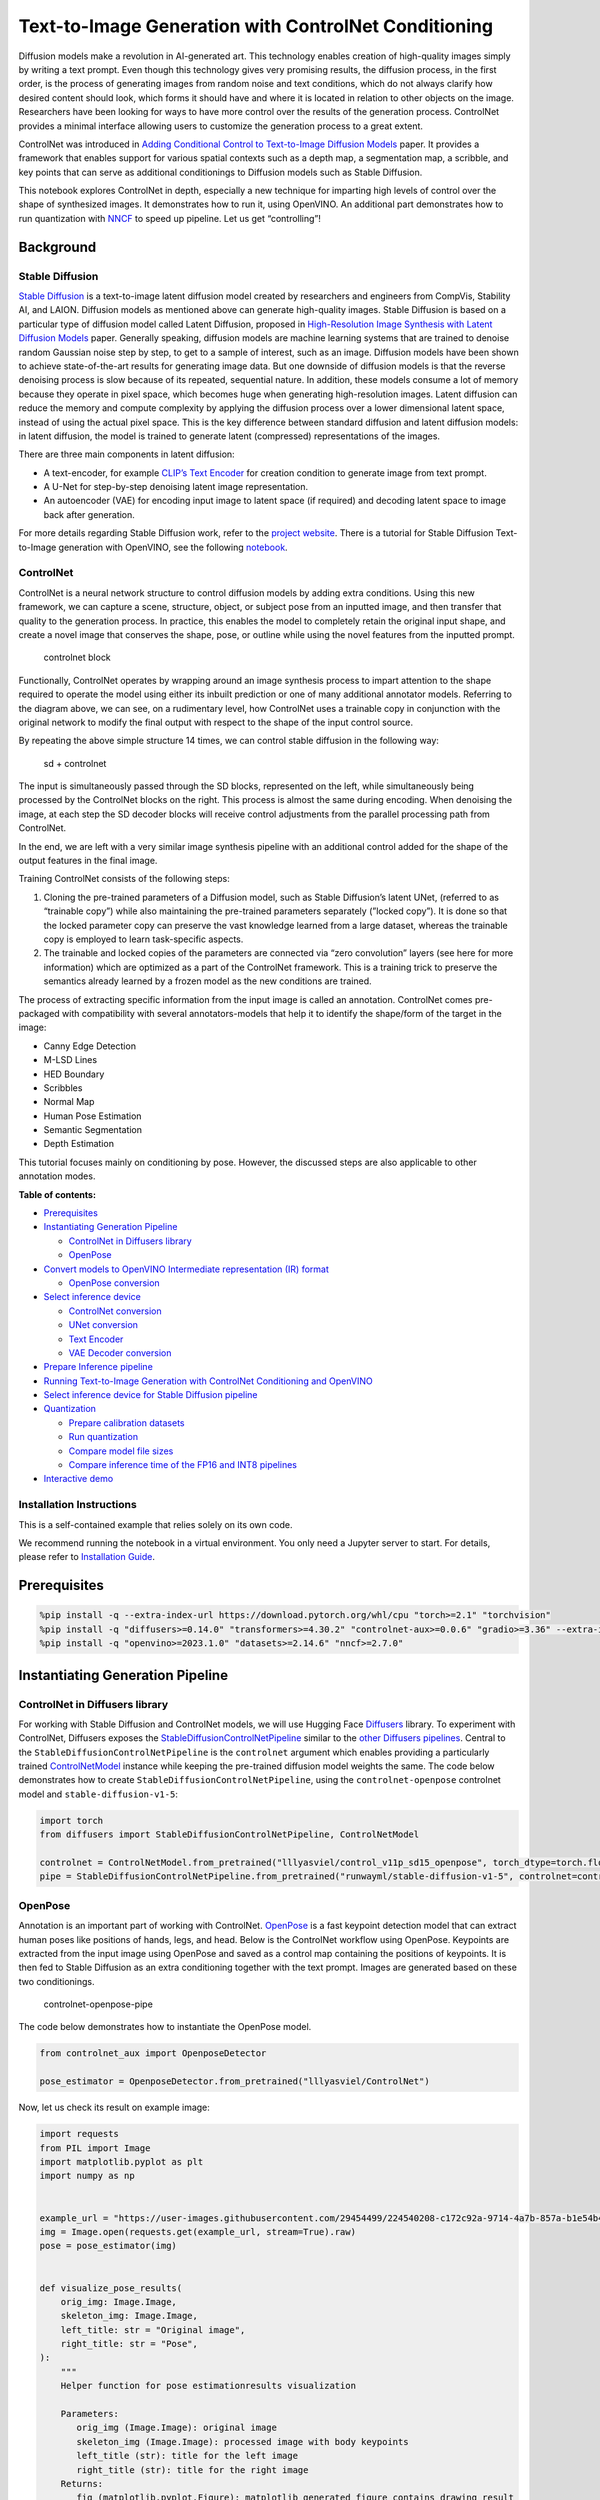Text-to-Image Generation with ControlNet Conditioning
=====================================================

Diffusion models make a revolution in AI-generated art. This technology
enables creation of high-quality images simply by writing a text prompt.
Even though this technology gives very promising results, the diffusion
process, in the first order, is the process of generating images from
random noise and text conditions, which do not always clarify how
desired content should look, which forms it should have and where it is
located in relation to other objects on the image. Researchers have been
looking for ways to have more control over the results of the generation
process. ControlNet provides a minimal interface allowing users to
customize the generation process to a great extent.

ControlNet was introduced in `Adding Conditional Control to
Text-to-Image Diffusion Models <https://arxiv.org/abs/2302.05543>`__
paper. It provides a framework that enables support for various spatial
contexts such as a depth map, a segmentation map, a scribble, and key
points that can serve as additional conditionings to Diffusion models
such as Stable Diffusion.

This notebook explores ControlNet in depth, especially a new technique
for imparting high levels of control over the shape of synthesized
images. It demonstrates how to run it, using OpenVINO. An additional
part demonstrates how to run quantization with
`NNCF <https://github.com/openvinotoolkit/nncf/>`__ to speed up
pipeline. Let us get “controlling”!

Background
----------

Stable Diffusion
~~~~~~~~~~~~~~~~

`Stable Diffusion <https://github.com/CompVis/stable-diffusion>`__ is a
text-to-image latent diffusion model created by researchers and
engineers from CompVis, Stability AI, and LAION. Diffusion models as
mentioned above can generate high-quality images. Stable Diffusion is
based on a particular type of diffusion model called Latent Diffusion,
proposed in `High-Resolution Image Synthesis with Latent Diffusion
Models <https://arxiv.org/abs/2112.10752>`__ paper. Generally speaking,
diffusion models are machine learning systems that are trained to
denoise random Gaussian noise step by step, to get to a sample of
interest, such as an image. Diffusion models have been shown to achieve
state-of-the-art results for generating image data. But one downside of
diffusion models is that the reverse denoising process is slow because
of its repeated, sequential nature. In addition, these models consume a
lot of memory because they operate in pixel space, which becomes huge
when generating high-resolution images. Latent diffusion can reduce the
memory and compute complexity by applying the diffusion process over a
lower dimensional latent space, instead of using the actual pixel space.
This is the key difference between standard diffusion and latent
diffusion models: in latent diffusion, the model is trained to generate
latent (compressed) representations of the images.

There are three main components in latent diffusion:

-  A text-encoder, for example `CLIP’s Text
   Encoder <https://huggingface.co/docs/transformers/model_doc/clip#transformers.CLIPTextModel>`__
   for creation condition to generate image from text prompt.
-  A U-Net for step-by-step denoising latent image representation.
-  An autoencoder (VAE) for encoding input image to latent space (if
   required) and decoding latent space to image back after generation.

For more details regarding Stable Diffusion work, refer to the `project
website <https://ommer-lab.com/research/latent-diffusion-models/>`__.
There is a tutorial for Stable Diffusion Text-to-Image generation with
OpenVINO, see the following
`notebook <stable-diffusion-text-to-image-with-output.html>`__.

ControlNet
~~~~~~~~~~

ControlNet is a neural network structure to control diffusion models by
adding extra conditions. Using this new framework, we can capture a
scene, structure, object, or subject pose from an inputted image, and
then transfer that quality to the generation process. In practice, this
enables the model to completely retain the original input shape, and
create a novel image that conserves the shape, pose, or outline while
using the novel features from the inputted prompt.

.. figure:: https://raw.githubusercontent.com/lllyasviel/ControlNet/main/github_page/he.png
   :alt: controlnet block

   controlnet block

Functionally, ControlNet operates by wrapping around an image synthesis
process to impart attention to the shape required to operate the model
using either its inbuilt prediction or one of many additional annotator
models. Referring to the diagram above, we can see, on a rudimentary
level, how ControlNet uses a trainable copy in conjunction with the
original network to modify the final output with respect to the shape of
the input control source.

By repeating the above simple structure 14 times, we can control stable
diffusion in the following way:

.. figure:: https://raw.githubusercontent.com/lllyasviel/ControlNet/main/github_page/sd.png
   :alt: sd + controlnet

   sd + controlnet

The input is simultaneously passed through the SD blocks, represented on
the left, while simultaneously being processed by the ControlNet blocks
on the right. This process is almost the same during encoding. When
denoising the image, at each step the SD decoder blocks will receive
control adjustments from the parallel processing path from ControlNet.

In the end, we are left with a very similar image synthesis pipeline
with an additional control added for the shape of the output features in
the final image.

Training ControlNet consists of the following steps:

1. Cloning the pre-trained parameters of a Diffusion model, such as
   Stable Diffusion’s latent UNet, (referred to as “trainable copy”)
   while also maintaining the pre-trained parameters separately (”locked
   copy”). It is done so that the locked parameter copy can preserve the
   vast knowledge learned from a large dataset, whereas the trainable
   copy is employed to learn task-specific aspects.
2. The trainable and locked copies of the parameters are connected via
   “zero convolution” layers (see here for more information) which are
   optimized as a part of the ControlNet framework. This is a training
   trick to preserve the semantics already learned by a frozen model as
   the new conditions are trained.

The process of extracting specific information from the input image is
called an annotation. ControlNet comes pre-packaged with compatibility
with several annotators-models that help it to identify the shape/form
of the target in the image:

-  Canny Edge Detection
-  M-LSD Lines
-  HED Boundary
-  Scribbles
-  Normal Map
-  Human Pose Estimation
-  Semantic Segmentation
-  Depth Estimation

This tutorial focuses mainly on conditioning by pose. However, the
discussed steps are also applicable to other annotation modes.

**Table of contents:**


-  `Prerequisites <#prerequisites>`__
-  `Instantiating Generation
   Pipeline <#instantiating-generation-pipeline>`__

   -  `ControlNet in Diffusers
      library <#controlnet-in-diffusers-library>`__
   -  `OpenPose <#openpose>`__

-  `Convert models to OpenVINO Intermediate representation (IR)
   format <#convert-models-to-openvino-intermediate-representation-ir-format>`__

   -  `OpenPose conversion <#openpose-conversion>`__

-  `Select inference device <#select-inference-device>`__

   -  `ControlNet conversion <#controlnet-conversion>`__
   -  `UNet conversion <#unet-conversion>`__
   -  `Text Encoder <#text-encoder>`__
   -  `VAE Decoder conversion <#vae-decoder-conversion>`__

-  `Prepare Inference pipeline <#prepare-inference-pipeline>`__
-  `Running Text-to-Image Generation with ControlNet Conditioning and
   OpenVINO <#running-text-to-image-generation-with-controlnet-conditioning-and-openvino>`__
-  `Select inference device for Stable Diffusion
   pipeline <#select-inference-device-for-stable-diffusion-pipeline>`__
-  `Quantization <#quantization>`__

   -  `Prepare calibration datasets <#prepare-calibration-datasets>`__
   -  `Run quantization <#run-quantization>`__
   -  `Compare model file sizes <#compare-model-file-sizes>`__
   -  `Compare inference time of the FP16 and INT8
      pipelines <#compare-inference-time-of-the-fp16-and-int8-pipelines>`__

-  `Interactive demo <#interactive-demo>`__

Installation Instructions
~~~~~~~~~~~~~~~~~~~~~~~~~

This is a self-contained example that relies solely on its own code.

We recommend running the notebook in a virtual environment. You only
need a Jupyter server to start. For details, please refer to
`Installation
Guide <https://github.com/openvinotoolkit/openvino_notebooks/blob/latest/README.md#-installation-guide>`__.

Prerequisites
-------------



.. code:: ipython3

    %pip install -q --extra-index-url https://download.pytorch.org/whl/cpu "torch>=2.1" "torchvision"
    %pip install -q "diffusers>=0.14.0" "transformers>=4.30.2" "controlnet-aux>=0.0.6" "gradio>=3.36" --extra-index-url https://download.pytorch.org/whl/cpu
    %pip install -q "openvino>=2023.1.0" "datasets>=2.14.6" "nncf>=2.7.0"

Instantiating Generation Pipeline
---------------------------------



ControlNet in Diffusers library
~~~~~~~~~~~~~~~~~~~~~~~~~~~~~~~



For working with Stable Diffusion and ControlNet models, we will use
Hugging Face `Diffusers <https://github.com/huggingface/diffusers>`__
library. To experiment with ControlNet, Diffusers exposes the
`StableDiffusionControlNetPipeline <https://huggingface.co/docs/diffusers/main/en/api/pipelines/stable_diffusion/controlnet>`__
similar to the `other Diffusers
pipelines <https://huggingface.co/docs/diffusers/api/pipelines/overview>`__.
Central to the ``StableDiffusionControlNetPipeline`` is the
``controlnet`` argument which enables providing a particularly trained
`ControlNetModel <https://huggingface.co/docs/diffusers/main/en/api/models#diffusers.ControlNetModel>`__
instance while keeping the pre-trained diffusion model weights the same.
The code below demonstrates how to create
``StableDiffusionControlNetPipeline``, using the ``controlnet-openpose``
controlnet model and ``stable-diffusion-v1-5``:

.. code:: ipython3

    import torch
    from diffusers import StableDiffusionControlNetPipeline, ControlNetModel
    
    controlnet = ControlNetModel.from_pretrained("lllyasviel/control_v11p_sd15_openpose", torch_dtype=torch.float32)
    pipe = StableDiffusionControlNetPipeline.from_pretrained("runwayml/stable-diffusion-v1-5", controlnet=controlnet)

OpenPose
~~~~~~~~



Annotation is an important part of working with ControlNet.
`OpenPose <https://github.com/CMU-Perceptual-Computing-Lab/openpose>`__
is a fast keypoint detection model that can extract human poses like
positions of hands, legs, and head. Below is the ControlNet workflow
using OpenPose. Keypoints are extracted from the input image using
OpenPose and saved as a control map containing the positions of
keypoints. It is then fed to Stable Diffusion as an extra conditioning
together with the text prompt. Images are generated based on these two
conditionings.

.. figure:: https://user-images.githubusercontent.com/29454499/224248986-eedf6492-dd7a-402b-b65d-36de952094ec.png
   :alt: controlnet-openpose-pipe

   controlnet-openpose-pipe

The code below demonstrates how to instantiate the OpenPose model.

.. code:: ipython3

    from controlnet_aux import OpenposeDetector
    
    pose_estimator = OpenposeDetector.from_pretrained("lllyasviel/ControlNet")

Now, let us check its result on example image:

.. code:: ipython3

    import requests
    from PIL import Image
    import matplotlib.pyplot as plt
    import numpy as np
    
    
    example_url = "https://user-images.githubusercontent.com/29454499/224540208-c172c92a-9714-4a7b-857a-b1e54b4d4791.jpg"
    img = Image.open(requests.get(example_url, stream=True).raw)
    pose = pose_estimator(img)
    
    
    def visualize_pose_results(
        orig_img: Image.Image,
        skeleton_img: Image.Image,
        left_title: str = "Original image",
        right_title: str = "Pose",
    ):
        """
        Helper function for pose estimationresults visualization
    
        Parameters:
           orig_img (Image.Image): original image
           skeleton_img (Image.Image): processed image with body keypoints
           left_title (str): title for the left image
           right_title (str): title for the right image
        Returns:
           fig (matplotlib.pyplot.Figure): matplotlib generated figure contains drawing result
        """
        orig_img = orig_img.resize(skeleton_img.size)
        im_w, im_h = orig_img.size
        is_horizontal = im_h <= im_w
        figsize = (20, 10) if is_horizontal else (10, 20)
        fig, axs = plt.subplots(
            2 if is_horizontal else 1,
            1 if is_horizontal else 2,
            figsize=figsize,
            sharex="all",
            sharey="all",
        )
        fig.patch.set_facecolor("white")
        list_axes = list(axs.flat)
        for a in list_axes:
            a.set_xticklabels([])
            a.set_yticklabels([])
            a.get_xaxis().set_visible(False)
            a.get_yaxis().set_visible(False)
            a.grid(False)
        list_axes[0].imshow(np.array(orig_img))
        list_axes[1].imshow(np.array(skeleton_img))
        list_axes[0].set_title(left_title, fontsize=15)
        list_axes[1].set_title(right_title, fontsize=15)
        fig.subplots_adjust(wspace=0.01 if is_horizontal else 0.00, hspace=0.01 if is_horizontal else 0.1)
        fig.tight_layout()
        return fig
    
    
    fig = visualize_pose_results(img, pose)



.. image:: controlnet-stable-diffusion-with-output_files/controlnet-stable-diffusion-with-output_8_0.png


Convert models to OpenVINO Intermediate representation (IR) format
------------------------------------------------------------------



Starting from 2023.0 release, OpenVINO supports PyTorch models
conversion directly. We need to provide a model object, input data for
model tracing to ``ov.convert_model`` function to obtain OpenVINO
``ov.Model`` object instance. Model can be saved on disk for next
deployment using ``ov.save_model`` function.

The pipeline consists of five important parts:

-  OpenPose for obtaining annotation based on an estimated pose.
-  ControlNet for conditioning by image annotation.
-  Text Encoder for creation condition to generate an image from a text
   prompt.
-  Unet for step-by-step denoising latent image representation.
-  Autoencoder (VAE) for decoding latent space to image.

Let us convert each part:

OpenPose conversion
~~~~~~~~~~~~~~~~~~~



OpenPose model is represented in the pipeline as a wrapper on the
PyTorch model which not only detects poses on an input image but is also
responsible for drawing pose maps. We need to convert only the pose
estimation part, which is located inside the wrapper
``pose_estimator.body_estimation.model``.

.. code:: ipython3

    from pathlib import Path
    import torch
    import openvino as ov
    
    OPENPOSE_OV_PATH = Path("openpose.xml")
    
    
    def cleanup_torchscript_cache():
        """
        Helper for removing cached model representation
        """
        torch._C._jit_clear_class_registry()
        torch.jit._recursive.concrete_type_store = torch.jit._recursive.ConcreteTypeStore()
        torch.jit._state._clear_class_state()
    
    
    if not OPENPOSE_OV_PATH.exists():
        with torch.no_grad():
            ov_model = ov.convert_model(
                pose_estimator.body_estimation.model,
                example_input=torch.zeros([1, 3, 184, 136]),
                input=[[1, 3, 184, 136]],
            )
            ov.save_model(ov_model, OPENPOSE_OV_PATH)
            del ov_model
            cleanup_torchscript_cache()
        print("OpenPose successfully converted to IR")
    else:
        print(f"OpenPose will be loaded from {OPENPOSE_OV_PATH}")


.. parsed-literal::

    OpenPose will be loaded from openpose.xml


To reuse the original drawing procedure, we replace the PyTorch OpenPose
model with the OpenVINO model, using the following code:

.. code:: ipython3

    from collections import namedtuple
    
    
    class OpenPoseOVModel:
        """Helper wrapper for OpenPose model inference"""
    
        def __init__(self, core, model_path, device="AUTO"):
            self.core = core
            self.model = core.read_model(model_path)
            self.compiled_model = core.compile_model(self.model, device)
    
        def __call__(self, input_tensor: torch.Tensor):
            """
            inference step
    
            Parameters:
              input_tensor (torch.Tensor): tensor with prerpcessed input image
            Returns:
               predicted keypoints heatmaps
            """
            h, w = input_tensor.shape[2:]
            input_shape = self.model.input(0).shape
            if h != input_shape[2] or w != input_shape[3]:
                self.reshape_model(h, w)
            results = self.compiled_model(input_tensor)
            return torch.from_numpy(results[self.compiled_model.output(0)]), torch.from_numpy(results[self.compiled_model.output(1)])
    
        def reshape_model(self, height: int, width: int):
            """
            helper method for reshaping model to fit input data
    
            Parameters:
              height (int): input tensor height
              width (int): input tensor width
            Returns:
              None
            """
            self.model.reshape({0: [1, 3, height, width]})
            self.compiled_model = self.core.compile_model(self.model)
    
        def parameters(self):
            Device = namedtuple("Device", ["device"])
            return [Device(torch.device("cpu"))]
    
    
    core = ov.Core()

Select inference device
-----------------------



select device from dropdown list for running inference using OpenVINO

.. code:: ipython3

    import ipywidgets as widgets
    
    device = widgets.Dropdown(
        options=core.available_devices + ["AUTO"],
        value="AUTO",
        description="Device:",
        disabled=False,
    )
    
    device




.. parsed-literal::

    Dropdown(description='Device:', index=1, options=('CPU', 'AUTO'), value='AUTO')



.. code:: ipython3

    ov_openpose = OpenPoseOVModel(core, OPENPOSE_OV_PATH, device=device.value)
    pose_estimator.body_estimation.model = ov_openpose

.. code:: ipython3

    pose = pose_estimator(img)
    fig = visualize_pose_results(img, pose)



.. image:: controlnet-stable-diffusion-with-output_files/controlnet-stable-diffusion-with-output_17_0.png


Great! As we can see, it works perfectly.

ControlNet conversion
~~~~~~~~~~~~~~~~~~~~~



The ControlNet model accepts the same inputs like UNet in Stable
Diffusion pipeline and additional condition sample - skeleton key points
map predicted by pose estimator:

-  ``sample`` - latent image sample from the previous step, generation
   process has not been started yet, so we will use random noise,
-  ``timestep`` - current scheduler step,
-  ``encoder_hidden_state`` - hidden state of text encoder,
-  ``controlnet_cond`` - condition input annotation.

The output of the model is attention hidden states from down and middle
blocks, which serves additional context for the UNet model.

.. code:: ipython3

    import gc
    from functools import partial
    
    inputs = {
        "sample": torch.randn((2, 4, 64, 64)),
        "timestep": torch.tensor(1),
        "encoder_hidden_states": torch.randn((2, 77, 768)),
        "controlnet_cond": torch.randn((2, 3, 512, 512)),
    }
    
    input_info = [(name, ov.PartialShape(inp.shape)) for name, inp in inputs.items()]
    
    CONTROLNET_OV_PATH = Path("controlnet-pose.xml")
    controlnet.eval()
    with torch.no_grad():
        down_block_res_samples, mid_block_res_sample = controlnet(**inputs, return_dict=False)
    
    if not CONTROLNET_OV_PATH.exists():
        with torch.no_grad():
            controlnet.forward = partial(controlnet.forward, return_dict=False)
            ov_model = ov.convert_model(controlnet, example_input=inputs, input=input_info)
            ov.save_model(ov_model, CONTROLNET_OV_PATH)
            del ov_model
            cleanup_torchscript_cache()
        print("ControlNet successfully converted to IR")
    else:
        print(f"ControlNet will be loaded from {CONTROLNET_OV_PATH}")
    
    del controlnet
    gc.collect()


.. parsed-literal::

    ControlNet will be loaded from controlnet-pose.xml




.. parsed-literal::

    4890



UNet conversion
~~~~~~~~~~~~~~~



The process of UNet model conversion remains the same, like for original
Stable Diffusion model, but with respect to the new inputs generated by
ControlNet.

.. code:: ipython3

    from typing import Tuple
    
    UNET_OV_PATH = Path("unet_controlnet.xml")
    
    dtype_mapping = {
        torch.float32: ov.Type.f32,
        torch.float64: ov.Type.f64,
        torch.int32: ov.Type.i32,
        torch.int64: ov.Type.i64,
    }
    
    
    class UnetWrapper(torch.nn.Module):
        def __init__(
            self,
            unet,
            sample_dtype=torch.float32,
            timestep_dtype=torch.int64,
            encoder_hidden_states=torch.float32,
            down_block_additional_residuals=torch.float32,
            mid_block_additional_residual=torch.float32,
        ):
            super().__init__()
            self.unet = unet
            self.sample_dtype = sample_dtype
            self.timestep_dtype = timestep_dtype
            self.encoder_hidden_states_dtype = encoder_hidden_states
            self.down_block_additional_residuals_dtype = down_block_additional_residuals
            self.mid_block_additional_residual_dtype = mid_block_additional_residual
    
        def forward(
            self,
            sample: torch.Tensor,
            timestep: torch.Tensor,
            encoder_hidden_states: torch.Tensor,
            down_block_additional_residuals: Tuple[torch.Tensor],
            mid_block_additional_residual: torch.Tensor,
        ):
            sample.to(self.sample_dtype)
            timestep.to(self.timestep_dtype)
            encoder_hidden_states.to(self.encoder_hidden_states_dtype)
            down_block_additional_residuals = [res.to(self.down_block_additional_residuals_dtype) for res in down_block_additional_residuals]
            mid_block_additional_residual.to(self.mid_block_additional_residual_dtype)
            return self.unet(
                sample,
                timestep,
                encoder_hidden_states,
                down_block_additional_residuals=down_block_additional_residuals,
                mid_block_additional_residual=mid_block_additional_residual,
            )
    
    
    def flattenize_inputs(inputs):
        flatten_inputs = []
        for input_data in inputs:
            if input_data is None:
                continue
            if isinstance(input_data, (list, tuple)):
                flatten_inputs.extend(flattenize_inputs(input_data))
            else:
                flatten_inputs.append(input_data)
        return flatten_inputs
    
    
    if not UNET_OV_PATH.exists():
        inputs.pop("controlnet_cond", None)
        inputs["down_block_additional_residuals"] = down_block_res_samples
        inputs["mid_block_additional_residual"] = mid_block_res_sample
    
        unet = UnetWrapper(pipe.unet)
        unet.eval()
    
        with torch.no_grad():
            ov_model = ov.convert_model(unet, example_input=inputs)
    
        flatten_inputs = flattenize_inputs(inputs.values())
        for input_data, input_tensor in zip(flatten_inputs, ov_model.inputs):
            input_tensor.get_node().set_partial_shape(ov.PartialShape(input_data.shape))
            input_tensor.get_node().set_element_type(dtype_mapping[input_data.dtype])
        ov_model.validate_nodes_and_infer_types()
        ov.save_model(ov_model, UNET_OV_PATH)
        del ov_model
        cleanup_torchscript_cache()
        del unet
        del pipe.unet
        gc.collect()
        print("Unet successfully converted to IR")
    else:
        del pipe.unet
        print(f"Unet will be loaded from {UNET_OV_PATH}")
    gc.collect()


.. parsed-literal::

    Unet will be loaded from unet_controlnet.xml




.. parsed-literal::

    0



Text Encoder
~~~~~~~~~~~~



The text-encoder is responsible for transforming the input prompt, for
example, “a photo of an astronaut riding a horse” into an embedding
space that can be understood by the U-Net. It is usually a simple
transformer-based encoder that maps a sequence of input tokens to a
sequence of latent text embeddings.

The input of the text encoder is tensor ``input_ids``, which contains
indexes of tokens from text processed by the tokenizer and padded to the
maximum length accepted by the model. Model outputs are two tensors:
``last_hidden_state`` - hidden state from the last MultiHeadAttention
layer in the model and ``pooler_out`` - pooled output for whole model
hidden states.

.. code:: ipython3

    TEXT_ENCODER_OV_PATH = Path("text_encoder.xml")
    
    
    def convert_encoder(text_encoder: torch.nn.Module, ir_path: Path):
        """
        Convert Text Encoder model to OpenVINO IR.
        Function accepts text encoder model, prepares example inputs for conversion, and convert it to OpenVINO Model
        Parameters:
            text_encoder (torch.nn.Module): text_encoder model
            ir_path (Path): File for storing model
        Returns:
            None
        """
        if not ir_path.exists():
            input_ids = torch.ones((1, 77), dtype=torch.long)
            # switch model to inference mode
            text_encoder.eval()
    
            # disable gradients calculation for reducing memory consumption
            with torch.no_grad():
                ov_model = ov.convert_model(
                    text_encoder,  # model instance
                    example_input=input_ids,  # inputs for model tracing
                    input=([1, 77],),
                )
                ov.save_model(ov_model, ir_path)
                del ov_model
            cleanup_torchscript_cache()
            print("Text Encoder successfully converted to IR")
    
    
    if not TEXT_ENCODER_OV_PATH.exists():
        convert_encoder(pipe.text_encoder, TEXT_ENCODER_OV_PATH)
    else:
        print(f"Text encoder will be loaded from {TEXT_ENCODER_OV_PATH}")
    del pipe.text_encoder
    gc.collect()


.. parsed-literal::

    Text encoder will be loaded from text_encoder.xml




.. parsed-literal::

    0



VAE Decoder conversion
~~~~~~~~~~~~~~~~~~~~~~



The VAE model has two parts, an encoder, and a decoder. The encoder is
used to convert the image into a low-dimensional latent representation,
which will serve as the input to the U-Net model. The decoder,
conversely, transforms the latent representation back into an image.

During latent diffusion training, the encoder is used to get the latent
representations (latents) of the images for the forward diffusion
process, which applies more and more noise at each step. During
inference, the denoised latents generated by the reverse diffusion
process are converted back into images using the VAE decoder. During
inference, we will see that we **only need the VAE decoder**. You can
find instructions on how to convert the encoder part in a stable
diffusion
`notebook <stable-diffusion-text-to-image-with-output.html>`__.

.. code:: ipython3

    VAE_DECODER_OV_PATH = Path("vae_decoder.xml")
    
    
    def convert_vae_decoder(vae: torch.nn.Module, ir_path: Path):
        """
        Convert VAE model to IR format.
        Function accepts pipeline, creates wrapper class for export only necessary for inference part,
        prepares example inputs for convert,
        Parameters:
            vae (torch.nn.Module): VAE model
            ir_path (Path): File for storing model
        Returns:
            None
        """
    
        class VAEDecoderWrapper(torch.nn.Module):
            def __init__(self, vae):
                super().__init__()
                self.vae = vae
    
            def forward(self, latents):
                return self.vae.decode(latents)
    
        if not ir_path.exists():
            vae_decoder = VAEDecoderWrapper(vae)
            latents = torch.zeros((1, 4, 64, 64))
    
            vae_decoder.eval()
            with torch.no_grad():
                ov_model = ov.convert_model(
                    vae_decoder,
                    example_input=latents,
                    input=[
                        (1, 4, 64, 64),
                    ],
                )
                ov.save_model(ov_model, ir_path)
            del ov_model
            cleanup_torchscript_cache()
            print("VAE decoder successfully converted to IR")
    
    
    if not VAE_DECODER_OV_PATH.exists():
        convert_vae_decoder(pipe.vae, VAE_DECODER_OV_PATH)
    else:
        print(f"VAE decoder will be loaded from {VAE_DECODER_OV_PATH}")


.. parsed-literal::

    VAE decoder will be loaded from vae_decoder.xml


Prepare Inference pipeline
--------------------------



Putting it all together, let us now take a closer look at how the model
works in inference by illustrating the logical flow. |detailed workflow|

The stable diffusion model takes both a latent seed and a text prompt as
input. The latent seed is then used to generate random latent image
representations of size :math:`64 \times 64` where as the text prompt is
transformed to text embeddings of size :math:`77 \times 768` via CLIP’s
text encoder.

Next, the U-Net iteratively *denoises* the random latent image
representations while being conditioned on the text embeddings. In
comparison with the original stable-diffusion pipeline, latent image
representation, encoder hidden states, and control condition annotation
passed via ControlNet on each denoising step for obtaining middle and
down blocks attention parameters, these attention blocks results
additionally will be provided to the UNet model for the control
generation process. The output of the U-Net, being the noise residual,
is used to compute a denoised latent image representation via a
scheduler algorithm. Many different scheduler algorithms can be used for
this computation, each having its pros and cons. For Stable Diffusion,
it is recommended to use one of:

-  `PNDM
   scheduler <https://github.com/huggingface/diffusers/blob/main/src/diffusers/schedulers/scheduling_pndm.py>`__
-  `DDIM
   scheduler <https://github.com/huggingface/diffusers/blob/main/src/diffusers/schedulers/scheduling_ddim.py>`__
-  `K-LMS
   scheduler <https://github.com/huggingface/diffusers/blob/main/src/diffusers/schedulers/scheduling_lms_discrete.py>`__

Theory on how the scheduler algorithm function works is out of scope for
this notebook, but in short, you should remember that they compute the
predicted denoised image representation from the previous noise
representation and the predicted noise residual. For more information,
it is recommended to look into `Elucidating the Design Space of
Diffusion-Based Generative Models <https://arxiv.org/abs/2206.00364>`__

In this tutorial, instead of using Stable Diffusion’s default
`PNDMScheduler <https://huggingface.co/docs/diffusers/main/en/api/schedulers/pndm>`__,
we use one of the currently fastest diffusion model schedulers, called
`UniPCMultistepScheduler <https://huggingface.co/docs/diffusers/main/en/api/schedulers/unipc>`__.
Choosing an improved scheduler can drastically reduce inference time -
in this case, we can reduce the number of inference steps from 50 to 20
while more or less keeping the same image generation quality. More
information regarding schedulers can be found
`here <https://huggingface.co/docs/diffusers/main/en/using-diffusers/schedulers>`__.

The *denoising* process is repeated a given number of times (by default
50) to step-by-step retrieve better latent image representations. Once
complete, the latent image representation is decoded by the decoder part
of the variational auto-encoder.

Similarly to Diffusers ``StableDiffusionControlNetPipeline``, we define
our own ``OVContrlNetStableDiffusionPipeline`` inference pipeline based
on OpenVINO.

.. |detailed workflow| image:: https://user-images.githubusercontent.com/29454499/224261720-2d20ca42-f139-47b7-b8b9-0b9f30e1ae1e.png

.. code:: ipython3

    from diffusers import DiffusionPipeline
    from transformers import CLIPTokenizer
    from typing import Union, List, Optional, Tuple
    import cv2
    
    
    def scale_fit_to_window(dst_width: int, dst_height: int, image_width: int, image_height: int):
        """
        Preprocessing helper function for calculating image size for resize with peserving original aspect ratio
        and fitting image to specific window size
    
        Parameters:
          dst_width (int): destination window width
          dst_height (int): destination window height
          image_width (int): source image width
          image_height (int): source image height
        Returns:
          result_width (int): calculated width for resize
          result_height (int): calculated height for resize
        """
        im_scale = min(dst_height / image_height, dst_width / image_width)
        return int(im_scale * image_width), int(im_scale * image_height)
    
    
    def preprocess(image: Image.Image):
        """
        Image preprocessing function. Takes image in PIL.Image format, resizes it to keep aspect ration and fits to model input window 512x512,
        then converts it to np.ndarray and adds padding with zeros on right or bottom side of image (depends from aspect ratio), after that
        converts data to float32 data type and change range of values from [0, 255] to [-1, 1], finally, converts data layout from planar NHWC to NCHW.
        The function returns preprocessed input tensor and padding size, which can be used in postprocessing.
    
        Parameters:
          image (Image.Image): input image
        Returns:
           image (np.ndarray): preprocessed image tensor
           pad (Tuple[int]): pading size for each dimension for restoring image size in postprocessing
        """
        src_width, src_height = image.size
        dst_width, dst_height = scale_fit_to_window(512, 512, src_width, src_height)
        image = np.array(image.resize((dst_width, dst_height), resample=Image.Resampling.LANCZOS))[None, :]
        pad_width = 512 - dst_width
        pad_height = 512 - dst_height
        pad = ((0, 0), (0, pad_height), (0, pad_width), (0, 0))
        image = np.pad(image, pad, mode="constant")
        image = image.astype(np.float32) / 255.0
        image = image.transpose(0, 3, 1, 2)
        return image, pad
    
    
    def randn_tensor(
        shape: Union[Tuple, List],
        dtype: Optional[np.dtype] = np.float32,
    ):
        """
        Helper function for generation random values tensor with given shape and data type
    
        Parameters:
          shape (Union[Tuple, List]): shape for filling random values
          dtype (np.dtype, *optiona*, np.float32): data type for result
        Returns:
          latents (np.ndarray): tensor with random values with given data type and shape (usually represents noise in latent space)
        """
        latents = np.random.randn(*shape).astype(dtype)
    
        return latents
    
    
    class OVContrlNetStableDiffusionPipeline(DiffusionPipeline):
        """
        OpenVINO inference pipeline for Stable Diffusion with ControlNet guidence
        """
    
        def __init__(
            self,
            tokenizer: CLIPTokenizer,
            scheduler,
            core: ov.Core,
            controlnet: ov.Model,
            text_encoder: ov.Model,
            unet: ov.Model,
            vae_decoder: ov.Model,
            device: str = "AUTO",
        ):
            super().__init__()
            self.tokenizer = tokenizer
            self.vae_scale_factor = 8
            self.scheduler = scheduler
            self.load_models(core, device, controlnet, text_encoder, unet, vae_decoder)
            self.set_progress_bar_config(disable=True)
    
        def load_models(
            self,
            core: ov.Core,
            device: str,
            controlnet: ov.Model,
            text_encoder: ov.Model,
            unet: ov.Model,
            vae_decoder: ov.Model,
        ):
            """
            Function for loading models on device using OpenVINO
    
            Parameters:
              core (Core): OpenVINO runtime Core class instance
              device (str): inference device
              controlnet (Model): OpenVINO Model object represents ControlNet
              text_encoder (Model): OpenVINO Model object represents text encoder
              unet (Model): OpenVINO Model object represents UNet
              vae_decoder (Model): OpenVINO Model object represents vae decoder
            Returns
              None
            """
            self.text_encoder = core.compile_model(text_encoder, device)
            self.text_encoder_out = self.text_encoder.output(0)
            self.register_to_config(controlnet=core.compile_model(controlnet, device))
            self.register_to_config(unet=core.compile_model(unet, device))
            self.unet_out = self.unet.output(0)
            self.vae_decoder = core.compile_model(vae_decoder)
            self.vae_decoder_out = self.vae_decoder.output(0)
    
        def __call__(
            self,
            prompt: Union[str, List[str]],
            image: Image.Image,
            num_inference_steps: int = 10,
            negative_prompt: Union[str, List[str]] = None,
            guidance_scale: float = 7.5,
            controlnet_conditioning_scale: float = 1.0,
            eta: float = 0.0,
            latents: Optional[np.array] = None,
            output_type: Optional[str] = "pil",
        ):
            """
            Function invoked when calling the pipeline for generation.
    
            Parameters:
                prompt (`str` or `List[str]`):
                    The prompt or prompts to guide the image generation.
                image (`Image.Image`):
                    `Image`, or tensor representing an image batch which will be repainted according to `prompt`.
                num_inference_steps (`int`, *optional*, defaults to 100):
                    The number of denoising steps. More denoising steps usually lead to a higher quality image at the
                    expense of slower inference.
                negative_prompt (`str` or `List[str]`):
                    negative prompt or prompts for generation
                guidance_scale (`float`, *optional*, defaults to 7.5):
                    Guidance scale as defined in [Classifier-Free Diffusion Guidance](https://arxiv.org/abs/2207.12598).
                    `guidance_scale` is defined as `w` of equation 2. of [Imagen
                    Paper](https://arxiv.org/pdf/2205.11487.pdf). Guidance scale is enabled by setting `guidance_scale >
                    1`. Higher guidance scale encourages to generate images that are closely linked to the text `prompt`,
                    usually at the expense of lower image quality. This pipeline requires a value of at least `1`.
                latents (`np.ndarray`, *optional*):
                    Pre-generated noisy latents, sampled from a Gaussian distribution, to be used as inputs for image
                    generation. Can be used to tweak the same generation with different prompts. If not provided, a latents
                    tensor will ge generated by sampling using the supplied random `generator`.
                output_type (`str`, *optional*, defaults to `"pil"`):
                    The output format of the generate image. Choose between
                    [PIL](https://pillow.readthedocs.io/en/stable/): `Image.Image` or `np.array`.
            Returns:
                image ([List[Union[np.ndarray, Image.Image]]): generaited images
    
            """
    
            # 1. Define call parameters
            batch_size = 1 if isinstance(prompt, str) else len(prompt)
            # here `guidance_scale` is defined analog to the guidance weight `w` of equation (2)
            # of the Imagen paper: https://arxiv.org/pdf/2205.11487.pdf . `guidance_scale = 1`
            # corresponds to doing no classifier free guidance.
            do_classifier_free_guidance = guidance_scale > 1.0
            # 2. Encode input prompt
            text_embeddings = self._encode_prompt(prompt, negative_prompt=negative_prompt)
    
            # 3. Preprocess image
            orig_width, orig_height = image.size
            image, pad = preprocess(image)
            height, width = image.shape[-2:]
            if do_classifier_free_guidance:
                image = np.concatenate(([image] * 2))
    
            # 4. set timesteps
            self.scheduler.set_timesteps(num_inference_steps)
            timesteps = self.scheduler.timesteps
    
            # 6. Prepare latent variables
            num_channels_latents = 4
            latents = self.prepare_latents(
                batch_size,
                num_channels_latents,
                height,
                width,
                text_embeddings.dtype,
                latents,
            )
    
            # 7. Denoising loop
            num_warmup_steps = len(timesteps) - num_inference_steps * self.scheduler.order
            with self.progress_bar(total=num_inference_steps) as progress_bar:
                for i, t in enumerate(timesteps):
                    # Expand the latents if we are doing classifier free guidance.
                    # The latents are expanded 3 times because for pix2pix the guidance\
                    # is applied for both the text and the input image.
                    latent_model_input = np.concatenate([latents] * 2) if do_classifier_free_guidance else latents
                    latent_model_input = self.scheduler.scale_model_input(latent_model_input, t)
    
                    result = self.controlnet([latent_model_input, t, text_embeddings, image])
                    down_and_mid_blok_samples = [sample * controlnet_conditioning_scale for _, sample in result.items()]
    
                    # predict the noise residual
                    noise_pred = self.unet([latent_model_input, t, text_embeddings, *down_and_mid_blok_samples])[self.unet_out]
    
                    # perform guidance
                    if do_classifier_free_guidance:
                        noise_pred_uncond, noise_pred_text = noise_pred[0], noise_pred[1]
                        noise_pred = noise_pred_uncond + guidance_scale * (noise_pred_text - noise_pred_uncond)
    
                    # compute the previous noisy sample x_t -> x_t-1
                    latents = self.scheduler.step(torch.from_numpy(noise_pred), t, torch.from_numpy(latents)).prev_sample.numpy()
    
                    # update progress
                    if i == len(timesteps) - 1 or ((i + 1) > num_warmup_steps and (i + 1) % self.scheduler.order == 0):
                        progress_bar.update()
    
            # 8. Post-processing
            image = self.decode_latents(latents, pad)
    
            # 9. Convert to PIL
            if output_type == "pil":
                image = self.numpy_to_pil(image)
                image = [img.resize((orig_width, orig_height), Image.Resampling.LANCZOS) for img in image]
            else:
                image = [cv2.resize(img, (orig_width, orig_width)) for img in image]
    
            return image
    
        def _encode_prompt(
            self,
            prompt: Union[str, List[str]],
            num_images_per_prompt: int = 1,
            do_classifier_free_guidance: bool = True,
            negative_prompt: Union[str, List[str]] = None,
        ):
            """
            Encodes the prompt into text encoder hidden states.
    
            Parameters:
                prompt (str or list(str)): prompt to be encoded
                num_images_per_prompt (int): number of images that should be generated per prompt
                do_classifier_free_guidance (bool): whether to use classifier free guidance or not
                negative_prompt (str or list(str)): negative prompt to be encoded
            Returns:
                text_embeddings (np.ndarray): text encoder hidden states
            """
            batch_size = len(prompt) if isinstance(prompt, list) else 1
    
            # tokenize input prompts
            text_inputs = self.tokenizer(
                prompt,
                padding="max_length",
                max_length=self.tokenizer.model_max_length,
                truncation=True,
                return_tensors="np",
            )
            text_input_ids = text_inputs.input_ids
    
            text_embeddings = self.text_encoder(text_input_ids)[self.text_encoder_out]
    
            # duplicate text embeddings for each generation per prompt
            if num_images_per_prompt != 1:
                bs_embed, seq_len, _ = text_embeddings.shape
                text_embeddings = np.tile(text_embeddings, (1, num_images_per_prompt, 1))
                text_embeddings = np.reshape(text_embeddings, (bs_embed * num_images_per_prompt, seq_len, -1))
    
            # get unconditional embeddings for classifier free guidance
            if do_classifier_free_guidance:
                uncond_tokens: List[str]
                max_length = text_input_ids.shape[-1]
                if negative_prompt is None:
                    uncond_tokens = [""] * batch_size
                elif isinstance(negative_prompt, str):
                    uncond_tokens = [negative_prompt]
                else:
                    uncond_tokens = negative_prompt
                uncond_input = self.tokenizer(
                    uncond_tokens,
                    padding="max_length",
                    max_length=max_length,
                    truncation=True,
                    return_tensors="np",
                )
    
                uncond_embeddings = self.text_encoder(uncond_input.input_ids)[self.text_encoder_out]
    
                # duplicate unconditional embeddings for each generation per prompt, using mps friendly method
                seq_len = uncond_embeddings.shape[1]
                uncond_embeddings = np.tile(uncond_embeddings, (1, num_images_per_prompt, 1))
                uncond_embeddings = np.reshape(uncond_embeddings, (batch_size * num_images_per_prompt, seq_len, -1))
    
                # For classifier free guidance, we need to do two forward passes.
                # Here we concatenate the unconditional and text embeddings into a single batch
                # to avoid doing two forward passes
                text_embeddings = np.concatenate([uncond_embeddings, text_embeddings])
    
            return text_embeddings
    
        def prepare_latents(
            self,
            batch_size: int,
            num_channels_latents: int,
            height: int,
            width: int,
            dtype: np.dtype = np.float32,
            latents: np.ndarray = None,
        ):
            """
            Preparing noise to image generation. If initial latents are not provided, they will be generated randomly,
            then prepared latents scaled by the standard deviation required by the scheduler
    
            Parameters:
               batch_size (int): input batch size
               num_channels_latents (int): number of channels for noise generation
               height (int): image height
               width (int): image width
               dtype (np.dtype, *optional*, np.float32): dtype for latents generation
               latents (np.ndarray, *optional*, None): initial latent noise tensor, if not provided will be generated
            Returns:
               latents (np.ndarray): scaled initial noise for diffusion
            """
            shape = (
                batch_size,
                num_channels_latents,
                height // self.vae_scale_factor,
                width // self.vae_scale_factor,
            )
            if latents is None:
                latents = randn_tensor(shape, dtype=dtype)
            else:
                latents = latents
    
            # scale the initial noise by the standard deviation required by the scheduler
            latents = latents * self.scheduler.init_noise_sigma
            return latents
    
        def decode_latents(self, latents: np.array, pad: Tuple[int]):
            """
            Decode predicted image from latent space using VAE Decoder and unpad image result
    
            Parameters:
               latents (np.ndarray): image encoded in diffusion latent space
               pad (Tuple[int]): each side padding sizes obtained on preprocessing step
            Returns:
               image: decoded by VAE decoder image
            """
            latents = 1 / 0.18215 * latents
            image = self.vae_decoder(latents)[self.vae_decoder_out]
            (_, end_h), (_, end_w) = pad[1:3]
            h, w = image.shape[2:]
            unpad_h = h - end_h
            unpad_w = w - end_w
            image = image[:, :, :unpad_h, :unpad_w]
            image = np.clip(image / 2 + 0.5, 0, 1)
            image = np.transpose(image, (0, 2, 3, 1))
            return image

.. code:: ipython3

    from transformers import CLIPTokenizer
    from diffusers import UniPCMultistepScheduler
    
    tokenizer = CLIPTokenizer.from_pretrained("openai/clip-vit-large-patch14")
    scheduler = UniPCMultistepScheduler.from_config(pipe.scheduler.config)
    
    
    def visualize_results(orig_img: Image.Image, skeleton_img: Image.Image, result_img: Image.Image):
        """
        Helper function for results visualization
    
        Parameters:
           orig_img (Image.Image): original image
           skeleton_img (Image.Image): image with body pose keypoints
           result_img (Image.Image): generated image
        Returns:
           fig (matplotlib.pyplot.Figure): matplotlib generated figure contains drawing result
        """
        orig_title = "Original image"
        skeleton_title = "Pose"
        orig_img = orig_img.resize(result_img.size)
        im_w, im_h = orig_img.size
        is_horizontal = im_h <= im_w
        figsize = (20, 20)
        fig, axs = plt.subplots(
            3 if is_horizontal else 1,
            1 if is_horizontal else 3,
            figsize=figsize,
            sharex="all",
            sharey="all",
        )
        fig.patch.set_facecolor("white")
        list_axes = list(axs.flat)
        for a in list_axes:
            a.set_xticklabels([])
            a.set_yticklabels([])
            a.get_xaxis().set_visible(False)
            a.get_yaxis().set_visible(False)
            a.grid(False)
        list_axes[0].imshow(np.array(orig_img))
        list_axes[1].imshow(np.array(skeleton_img))
        list_axes[2].imshow(np.array(result_img))
        list_axes[0].set_title(orig_title, fontsize=15)
        list_axes[1].set_title(skeleton_title, fontsize=15)
        list_axes[2].set_title("Result", fontsize=15)
        fig.subplots_adjust(wspace=0.01 if is_horizontal else 0.00, hspace=0.01 if is_horizontal else 0.1)
        fig.tight_layout()
        fig.savefig("result.png", bbox_inches="tight")
        return fig

Running Text-to-Image Generation with ControlNet Conditioning and OpenVINO
--------------------------------------------------------------------------



Now, we are ready to start generation. For improving the generation
process, we also introduce an opportunity to provide a
``negative prompt``. Technically, positive prompt steers the diffusion
toward the images associated with it, while negative prompt steers the
diffusion away from it. More explanation of how it works can be found in
this
`article <https://stable-diffusion-art.com/how-negative-prompt-work/>`__.
We can keep this field empty if we want to generate image without
negative prompting.

Select inference device for Stable Diffusion pipeline
-----------------------------------------------------



select device from dropdown list for running inference using OpenVINO

.. code:: ipython3

    import ipywidgets as widgets
    
    core = ov.Core()
    
    device = widgets.Dropdown(
        options=core.available_devices + ["AUTO"],
        value="CPU",
        description="Device:",
        disabled=False,
    )
    
    device




.. parsed-literal::

    Dropdown(description='Device:', options=('CPU', 'AUTO'), value='CPU')



.. code:: ipython3

    ov_pipe = OVContrlNetStableDiffusionPipeline(
        tokenizer,
        scheduler,
        core,
        CONTROLNET_OV_PATH,
        TEXT_ENCODER_OV_PATH,
        UNET_OV_PATH,
        VAE_DECODER_OV_PATH,
        device=device.value,
    )

.. code:: ipython3

    np.random.seed(42)
    
    pose = pose_estimator(img)
    
    prompt = "Dancing Darth Vader, best quality, extremely detailed"
    negative_prompt = "monochrome, lowres, bad anatomy, worst quality, low quality"
    result = ov_pipe(prompt, pose, 20, negative_prompt=negative_prompt)
    
    result[0]


.. parsed-literal::

    /home/ltalamanova/tmp_venv/lib/python3.11/site-packages/diffusers/configuration_utils.py:139: FutureWarning: Accessing config attribute `controlnet` directly via 'OVContrlNetStableDiffusionPipeline' object attribute is deprecated. Please access 'controlnet' over 'OVContrlNetStableDiffusionPipeline's config object instead, e.g. 'scheduler.config.controlnet'.
      deprecate("direct config name access", "1.0.0", deprecation_message, standard_warn=False)




.. image:: controlnet-stable-diffusion-with-output_files/controlnet-stable-diffusion-with-output_34_1.png



Quantization
------------



`NNCF <https://github.com/openvinotoolkit/nncf/>`__ enables
post-training quantization by adding quantization layers into model
graph and then using a subset of the training dataset to initialize the
parameters of these additional quantization layers. Quantized operations
are executed in ``INT8`` instead of ``FP32``/``FP16`` making model
inference faster.

According to ``OVContrlNetStableDiffusionPipeline`` structure,
ControlNet and UNet are used in the cycle repeating inference on each
diffusion step, while other parts of pipeline take part only once. That
is why computation cost and speed of ControlNet and UNet become the
critical path in the pipeline. Quantizing the rest of the SD pipeline
does not significantly improve inference performance but can lead to a
substantial degradation of accuracy.

The optimization process contains the following steps:

1. Create a calibration dataset for quantization.
2. Run ``nncf.quantize()`` to obtain quantized model.
3. Save the ``INT8`` model using ``openvino.save_model()`` function.

Please select below whether you would like to run quantization to
improve model inference speed.

.. code:: ipython3

    to_quantize = widgets.Checkbox(value=True, description="Quantization")
    
    to_quantize




.. parsed-literal::

    Checkbox(value=True, description='Quantization')



Let’s load ``skip magic`` extension to skip quantization if
``to_quantize`` is not selected

.. code:: ipython3

    # Fetch `skip_kernel_extension` module
    import requests
    
    r = requests.get(
        url="https://raw.githubusercontent.com/openvinotoolkit/openvino_notebooks/latest/utils/skip_kernel_extension.py",
    )
    open("skip_kernel_extension.py", "w").write(r.text)
    
    int8_pipe = None
    
    %load_ext skip_kernel_extension

Prepare calibration datasets
~~~~~~~~~~~~~~~~~~~~~~~~~~~~



We use a portion of
`jschoormans/humanpose_densepose <https://huggingface.co/datasets/jschoormans/humanpose_densepose>`__
dataset from Hugging Face as calibration data. We use a prompts below as
negative prompts for ControlNet and UNet. To collect intermediate model
inputs for calibration we should customize ``CompiledModel``.

.. code:: ipython3

    %%skip not $to_quantize.value
    
    negative_prompts = [
        "blurry unreal occluded",
        "low contrast disfigured uncentered mangled",
        "amateur out of frame low quality nsfw",
        "ugly underexposed jpeg artifacts",
        "low saturation disturbing content",
        "overexposed severe distortion",
        "amateur NSFW",
        "ugly mutilated out of frame disfigured",
    ]

.. code:: ipython3

    %%skip not $to_quantize.value
    
    import datasets
    
    num_inference_steps = 20
    subset_size = 200
    
    dataset = datasets.load_dataset("jschoormans/humanpose_densepose", split="train", streaming=True).shuffle(seed=42)
    input_data = []
    for batch in dataset:
        caption = batch["caption"]
        if len(caption) > tokenizer.model_max_length:
            continue
        img = batch["file_name"]
        input_data.append((caption, pose_estimator(img)))
        if len(input_data) >= subset_size // num_inference_steps:
            break

.. code:: ipython3

    %%skip not $to_quantize.value
    
    import datasets
    from tqdm.notebook import tqdm
    from transformers import set_seed
    from typing import Any, Dict, List
    
    set_seed(42)
    
    class CompiledModelDecorator(ov.CompiledModel):
        def __init__(self, compiled_model: ov.CompiledModel, keep_prob: float = 1.0):
            super().__init__(compiled_model)
            self.data_cache = []
            self.keep_prob = np.clip(keep_prob, 0, 1)
    
        def __call__(self, *args, **kwargs):
            if np.random.rand() <= self.keep_prob:
                self.data_cache.append(*args)
            return super().__call__(*args, **kwargs)
    
    def collect_calibration_data(pipeline: OVContrlNetStableDiffusionPipeline, subset_size: int) -> List[Dict]:
        original_unet = pipeline.unet
        pipeline.unet = CompiledModelDecorator(original_unet)
        pipeline.set_progress_bar_config(disable=True)
    
        pbar = tqdm(total=subset_size)
        for prompt, pose in input_data:
            img = batch["file_name"]
            negative_prompt = np.random.choice(negative_prompts)
            _ = pipeline(prompt, pose, num_inference_steps, negative_prompt=negative_prompt)
            collected_subset_size = len(pipeline.unet.data_cache)
            pbar.update(collected_subset_size - pbar.n)
            if collected_subset_size >= subset_size:
                break
    
        calibration_dataset = pipeline.unet.data_cache[:subset_size]
        pipeline.set_progress_bar_config(disable=False)
        pipeline.unet = original_unet
        return calibration_dataset

.. code:: ipython3

    %%skip not $to_quantize.value
    
    CONTROLNET_INT8_OV_PATH = Path("controlnet-pose_int8.xml")
    UNET_INT8_OV_PATH = Path("unet_controlnet_int8.xml")
    
    if not (CONTROLNET_INT8_OV_PATH.exists() and UNET_INT8_OV_PATH.exists()):
        unet_calibration_data = collect_calibration_data(ov_pipe, subset_size=subset_size)



.. parsed-literal::

      0%|          | 0/200 [00:00<?, ?it/s]


.. code:: ipython3

    %%skip not $to_quantize.value
    
    if not CONTROLNET_INT8_OV_PATH.exists():
        control_calibration_data = []
        prev_idx = 0
        for _, pose_img in input_data:
            preprocessed_image, _ = preprocess(pose_img)
            preprocessed_image = np.concatenate(([preprocessed_image] * 2))
            for i in range(prev_idx, prev_idx + num_inference_steps):
                control_calibration_data.append(unet_calibration_data[i][:3] + [preprocessed_image])
            prev_idx += num_inference_steps

Run quantization
~~~~~~~~~~~~~~~~



Create a quantized model from the pre-trained converted OpenVINO model.
``FastBiasCorrection`` algorithm is disabled due to minimal accuracy
improvement in SD models and increased quantization time.

   **NOTE**: Quantization is time and memory consuming operation.
   Running quantization code below may take some time.

.. code:: ipython3

    %%skip not $to_quantize.value
    
    import nncf
    
    if not UNET_INT8_OV_PATH.exists():
        unet = core.read_model(UNET_OV_PATH)
        quantized_unet = nncf.quantize(
            model=unet,
            calibration_dataset=nncf.Dataset(unet_calibration_data),
            subset_size=subset_size,
            model_type=nncf.ModelType.TRANSFORMER,
            advanced_parameters=nncf.AdvancedQuantizationParameters(
                disable_bias_correction=True
            )
        )
        ov.save_model(quantized_unet, UNET_INT8_OV_PATH)

.. code:: ipython3

    %%skip not $to_quantize.value
    
    if not CONTROLNET_INT8_OV_PATH.exists():
        controlnet = core.read_model(CONTROLNET_OV_PATH)
        quantized_controlnet = nncf.quantize(
            model=controlnet,
            calibration_dataset=nncf.Dataset(control_calibration_data),
            subset_size=subset_size,
            model_type=nncf.ModelType.TRANSFORMER,
            advanced_parameters=nncf.AdvancedQuantizationParameters(
                disable_bias_correction=True
            )
        )
        ov.save_model(quantized_controlnet, CONTROLNET_INT8_OV_PATH)

Let’s compare the images generated by the original and optimized
pipelines.

.. code:: ipython3

    %%skip not $to_quantize.value
    
    int8_pipe = OVContrlNetStableDiffusionPipeline(
        tokenizer,
        scheduler,
        core,
        CONTROLNET_INT8_OV_PATH,
        TEXT_ENCODER_OV_PATH,
        UNET_INT8_OV_PATH,
        VAE_DECODER_OV_PATH,
        device=device.value
    )

.. code:: ipython3

    %%skip not $to_quantize.value
    
    np.random.seed(42)
    int8_image = int8_pipe(prompt, pose, 20, negative_prompt=negative_prompt)[0]
    fig = visualize_pose_results(result[0], int8_image, left_title="FP16 pipeline", right_title="INT8 pipeline")



.. image:: controlnet-stable-diffusion-with-output_files/controlnet-stable-diffusion-with-output_50_0.png


Compare model file sizes
~~~~~~~~~~~~~~~~~~~~~~~~



.. code:: ipython3

    %%skip not $to_quantize.value
    
    fp16_ir_model_size = UNET_OV_PATH.with_suffix(".bin").stat().st_size / 2**20
    quantized_model_size = UNET_INT8_OV_PATH.with_suffix(".bin").stat().st_size / 2**20
    
    print(f"FP16 UNet size: {fp16_ir_model_size:.2f} MB")
    print(f"INT8 UNet size: {quantized_model_size:.2f} MB")
    print(f"UNet compression rate: {fp16_ir_model_size / quantized_model_size:.3f}")


.. parsed-literal::

    FP16 UNet size: 1639.41 MB
    INT8 UNet size: 820.96 MB
    UNet compression rate: 1.997


.. code:: ipython3

    %%skip not $to_quantize.value
    
    fp16_ir_model_size = CONTROLNET_OV_PATH.with_suffix(".bin").stat().st_size / 2**20
    quantized_model_size = CONTROLNET_INT8_OV_PATH.with_suffix(".bin").stat().st_size / 2**20
    
    print(f"FP16 ControlNet size: {fp16_ir_model_size:.2f} MB")
    print(f"INT8 ControlNet size: {quantized_model_size:.2f} MB")
    print(f"ControlNet compression rate: {fp16_ir_model_size / quantized_model_size:.3f}")


.. parsed-literal::

    FP16 ControlNet size: 689.07 MB
    INT8 ControlNet size: 345.12 MB
    ControlNet compression rate: 1.997


Compare inference time of the FP16 and INT8 pipelines
~~~~~~~~~~~~~~~~~~~~~~~~~~~~~~~~~~~~~~~~~~~~~~~~~~~~~



To measure the inference performance of the ``FP16`` and ``INT8``
pipelines, we use mean inference time on 3 samples.

   **NOTE**: For the most accurate performance estimation, it is
   recommended to run ``benchmark_app`` in a terminal/command prompt
   after closing other applications.

.. code:: ipython3

    %%skip not $to_quantize.value
    
    import time
    
    def calculate_inference_time(pipeline):
        inference_time = []
        pipeline.set_progress_bar_config(disable=True)
        for i in range(3):
            prompt, pose = input_data[i]
            negative_prompt = np.random.choice(negative_prompts)
            start = time.perf_counter()
            _ = pipeline(prompt, pose, num_inference_steps=num_inference_steps, negative_prompt=negative_prompt)
            end = time.perf_counter()
            delta = end - start
            inference_time.append(delta)
        pipeline.set_progress_bar_config(disable=False)
        return np.mean(inference_time)

.. code:: ipython3

    %%skip not $to_quantize.value
    
    fp_latency = calculate_inference_time(ov_pipe)
    print(f"FP16 pipeline: {fp_latency:.3f} seconds")
    int8_latency = calculate_inference_time(int8_pipe)
    print(f"INT8 pipeline: {int8_latency:.3f} seconds")
    print(f"Performance speed-up: {fp_latency / int8_latency:.3f}")


.. parsed-literal::

    FP16 pipeline: 31.296 seconds


.. parsed-literal::

    /home/ltalamanova/tmp_venv/lib/python3.11/site-packages/diffusers/configuration_utils.py:139: FutureWarning: Accessing config attribute `unet` directly via 'OVContrlNetStableDiffusionPipeline' object attribute is deprecated. Please access 'unet' over 'OVContrlNetStableDiffusionPipeline's config object instead, e.g. 'scheduler.config.unet'.
      deprecate("direct config name access", "1.0.0", deprecation_message, standard_warn=False)


.. parsed-literal::

    INT8 pipeline: 24.183 seconds
    Performance speed-up: 1.294


Interactive demo
----------------



Please select below whether you would like to use the quantized model to
launch the interactive demo.

.. code:: ipython3

    quantized_model_present = int8_pipe is not None
    
    use_quantized_model = widgets.Checkbox(
        value=True if quantized_model_present else False,
        description="Use quantized model",
        disabled=not quantized_model_present,
    )
    
    use_quantized_model

.. code:: ipython3

    if not Path("gradio_helper.py").exists():
        r = requests.get(url="https://raw.githubusercontent.com/openvinotoolkit/openvino_notebooks/latest/notebooks/controlnet-stable-diffusion/gradio_helper.py")
        open("gradio_helper.py", "w").write(r.text)
    
    from gradio_helper import make_demo
    
    pipeline = int8_pipe if use_quantized_model.value else ov_pipe
    
    demo = make_demo(pipeline=pipeline, pose_estimator=pose_estimator)
    
    try:
        demo.queue().launch(debug=False)
    except Exception:
        demo.queue().launch(share=True, debug=False)
    # if you are launching remotely, specify server_name and server_port
    # demo.launch(server_name='your server name', server_port='server port in int')
    # Read more in the docs: https://gradio.app/docs/
